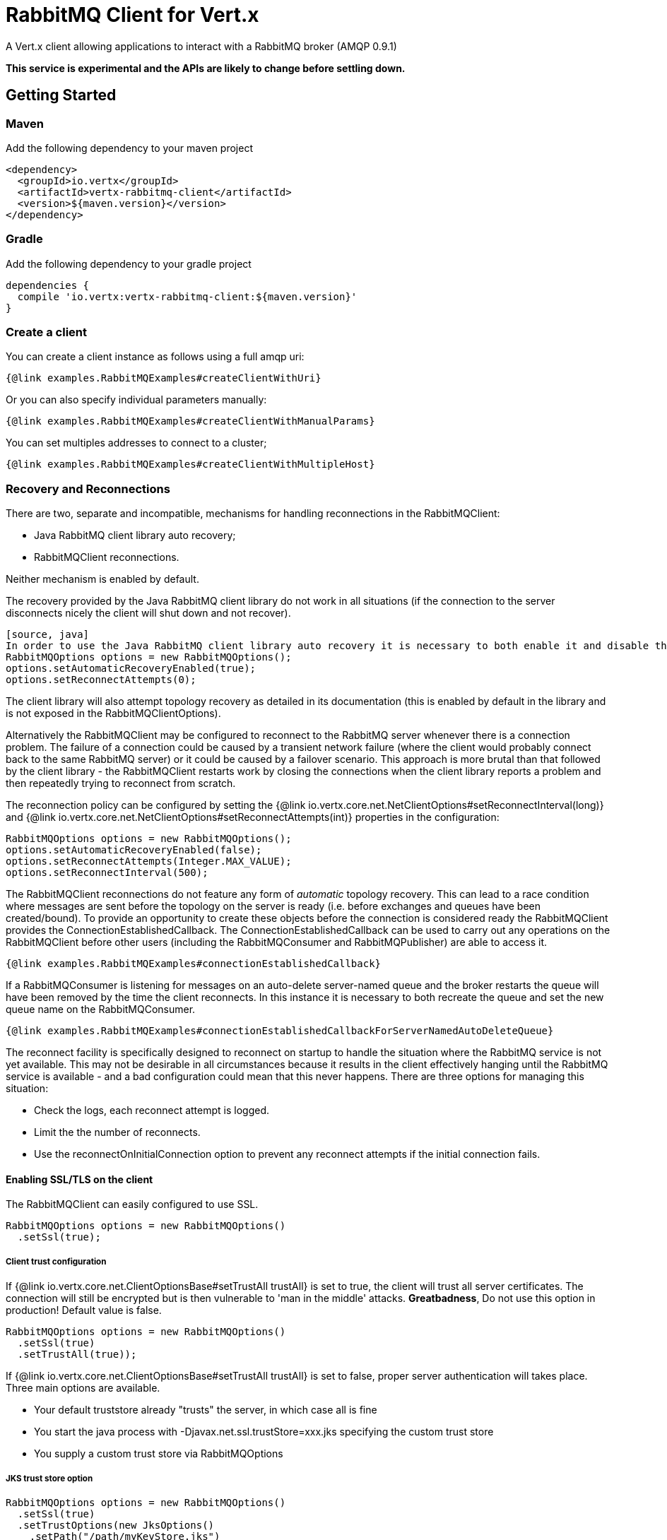 = RabbitMQ Client for Vert.x

A Vert.x client allowing applications to interact with a RabbitMQ broker (AMQP 0.9.1)

**This service is experimental and the APIs are likely to change before settling down.**

== Getting Started

=== Maven

Add the following dependency to your maven project

[source,xml,subs="+attributes"]
----
<dependency>
  <groupId>io.vertx</groupId>
  <artifactId>vertx-rabbitmq-client</artifactId>
  <version>${maven.version}</version>
</dependency>
----

=== Gradle

Add the following dependency to your gradle project

[source,groovy,subs="+attributes"]
----
dependencies {
  compile 'io.vertx:vertx-rabbitmq-client:${maven.version}'
}
----

=== Create a client

You can create a client instance as follows using a full amqp uri:

[source,$lang]
----
{@link examples.RabbitMQExamples#createClientWithUri}
----

Or you can also specify individual parameters manually:

[source,$lang]
----
{@link examples.RabbitMQExamples#createClientWithManualParams}
----

You can set multiples addresses to connect to a cluster;

[source,$lang]
----
{@link examples.RabbitMQExamples#createClientWithMultipleHost}
----

=== Recovery and Reconnections

There are two, separate and incompatible, mechanisms for handling reconnections in the RabbitMQClient:

* Java RabbitMQ client library auto recovery;
* RabbitMQClient reconnections.

Neither mechanism is enabled by default.

The recovery provided by the Java RabbitMQ client library do not work in all situations (if the connection to the server disconnects nicely the client will shut down and not recover).
----
[source, java]
In order to use the Java RabbitMQ client library auto recovery it is necessary to both enable it and disable the RabbitMQClient library reconnect attempts:
RabbitMQOptions options = new RabbitMQOptions();
options.setAutomaticRecoveryEnabled(true);
options.setReconnectAttempts(0);
----
The client library will also attempt topology recovery as detailed in its documentation (this is enabled by default in the library and is not exposed in the RabbitMQClientOptions).


Alternatively the RabbitMQClient may be configured to reconnect to the RabbitMQ server whenever there is a connection problem.
The failure of a connection could be caused by a transient network failure (where the client would probably connect back to the same RabbitMQ server) or it could be caused by a failover scenario.
This approach is more brutal than that followed by the client library - the RabbitMQClient restarts work by closing the connections when the client library reports a problem and then repeatedly trying to reconnect from scratch.

The reconnection policy can be configured by setting the {@link io.vertx.core.net.NetClientOptions#setReconnectInterval(long)} and
{@link io.vertx.core.net.NetClientOptions#setReconnectAttempts(int)} properties in the configuration:
[source, java]
----
RabbitMQOptions options = new RabbitMQOptions();
options.setAutomaticRecoveryEnabled(false);
options.setReconnectAttempts(Integer.MAX_VALUE);
options.setReconnectInterval(500);
----

The RabbitMQClient reconnections do not feature any form of _automatic_ topology recovery.
This can lead to a race condition where messages are sent before the topology on the server is ready (i.e. before exchanges and queues have been created/bound).
To provide an opportunity to create these objects before the connection is considered ready the RabbitMQClient provides the ConnectionEstablishedCallback.
The ConnectionEstablishedCallback can be used to carry out any operations on the RabbitMQClient before other users (including the RabbitMQConsumer and RabbitMQPublisher) are able to access it.

[source,$lang]
----
{@link examples.RabbitMQExamples#connectionEstablishedCallback}
----

If a RabbitMQConsumer is listening for messages on an auto-delete server-named queue and the broker restarts the queue will have been removed by the time the client reconnects.
In this instance it is necessary to both recreate the queue and set the new queue name on the RabbitMQConsumer.

[source,$lang]
----
{@link examples.RabbitMQExamples#connectionEstablishedCallbackForServerNamedAutoDeleteQueue}
----

The reconnect facility is specifically designed to reconnect on startup to handle the situation where the RabbitMQ service is not yet available.
This may not be desirable in all circumstances because it results in the client effectively hanging until the RabbitMQ service is available - and a bad configuration could
mean that this never happens.
There are three options for managing this situation:

* Check the logs, each reconnect attempt is logged.
* Limit the the number of reconnects.
* Use the reconnectOnInitialConnection option to prevent any reconnect attempts if the initial connection fails.

==== Enabling SSL/TLS on the client

The RabbitMQClient can easily configured to use SSL. 
[source,$lang]
----
RabbitMQOptions options = new RabbitMQOptions()
  .setSsl(true);
----

===== Client trust configuration

If {@link io.vertx.core.net.ClientOptionsBase#setTrustAll trustAll} is set to true, the client will trust all server certificates. 
The connection will still be encrypted but is then vulnerable to 'man in the middle' attacks.
*Greatbadness*, Do not use this option in production! Default value is false.

[source,$lang]
----
RabbitMQOptions options = new RabbitMQOptions()
  .setSsl(true)
  .setTrustAll(true));
----

If {@link io.vertx.core.net.ClientOptionsBase#setTrustAll trustAll} is set to false, proper server authentication will takes place. Three main options are available. 

 - Your default truststore already "trusts" the server, in which case all is fine +
 - You start the java process with -Djavax.net.ssl.trustStore=xxx.jks specifying the custom trust store +
 - You supply a custom trust store via RabbitMQOptions

===== JKS trust store option
[source,$lang]
----
RabbitMQOptions options = new RabbitMQOptions()
  .setSsl(true)
  .setTrustOptions(new JksOptions()
    .setPath("/path/myKeyStore.jks")
    .setPassword("myKeyStorePassword"));
----
===== p12/pfx trust store option
[source,$lang]
----
RabbitMQOptions options = new RabbitMQOptions()
  .setSsl(true)
  .setPfxTrustOptions(
    new PfxOptions().
      setPath("/path/myKeyStore.p12").
      setPassword("myKeyStorePassword"));
----
===== PEM trust option
[source,$lang]
----
RabbitMQOptions options = new RabbitMQOptions()
  .setSsl(true)
  .setPemTrustOptions(
    new PemTrustOptions().
      addCertPath("/path/ca-cert.pem"));
----


=== Declare exchange with additional config

You can pass additional config parameters to RabbitMQ's exchangeDeclare method

[source, $lang]
----
{@link examples.RabbitMQExamples#exchangeDeclareWithConfig(io.vertx.rabbitmq.RabbitMQClient)}
----

=== Declare queue with additional config

You can pass additional config parameters to RabbitMQs queueDeclare method

[source, $lang]
----
{@link examples.RabbitMQExamples#queueDeclareWithConfig(io.vertx.rabbitmq.RabbitMQClient)}
----

== Operations

The following are some examples of the operations supported by the RabbitMQService API.
Consult the javadoc/documentation for detailed information on all API methods.

=== Publish

Publish a message to a queue

[source,$lang]
----
{@link examples.RabbitMQExamples#basicPublish}
----

=== Publish with confirm

Publish a message to a queue and confirm the broker acknowledged it.

[source,$lang]
----
{@link examples.RabbitMQExamples#basicPublishWithConfirm}
----

=== Reliable Message Publishing

In order to reliably publish messages to RabbitMQ it is necessary to handle confirmations that each message has been accepted by the server.
The simplest approach to confirmations is to use the basicPublishWithConfirm approach, above, which synchronously confirms each message when it is sent - blocking the publishing channel until the confirmation is received.

In order to achieve greater throughput RabbitMQ provides asynchronous confirmations.
The asynchronous confirmations can confirm multiple messages in one go, so it is necessary for the client to track all messages in the order that they were published.
Also, until messages are confirmed by the server it may be necessary to resend them, so they must be retained by the client.

The RabbitMQPublisher class implements a standard approach to handling asynchronous confirmations, avoiding much of the boiler plate code that would otherwise be required.

The RabbitMQPublisher works by:
* Adding all sent messages to an internal queue.
* Sending messages from the queue when it is able, keeping track of these messages pending acknowledgement in a separate queue.
* Handling asynchronous confirmations from RabbitMQ, removing messages from the pendingAck queue once they are confirmed.
* Notifying the caller for each message that is confirmed (this is always a single message at a time, not the bulk confirmation used by RabbitMQ).

[source,$lang]
----
{@link examples.RabbitMQExamples#rabbitMqPublisher}
----


Delivery Tags

This section is an implementation detail that is useful for anyone that wants to implement their own alternative to RabbitMQPublisher.

For the RabbitMQPublisher to work it has to know the delivery tag that RabbitMQ will use for each message published.
The confirmations from RabbitMQ can arrive at the client before the call to basicPublish has completed, so it is not possible to identify the delivery tag via anything returned by basicPublish if asynchronous confirmations are being used.
For this reason it is necessary for the RabbitMQClient to tell the RabbitMQPublisher the delivery tag of each message via a separate callback that occurs in the call to RabbitMQClient::basicPublish before the message is actually sent on the network.
It is also possible for the delivery tag of a single message to change (delivery tags are per-channel, so if the message is resent following a reconnection it will have a new delivery tag) - this means that we cannot use a Future to inform the client of the delivery tag.
If the deliveryTagHandler is called more than once for a given message it is always safe to ignore the previous value - there can be only one valid delivery tag for a message at any time.

To capture the delivery tag one of the RabbitMqClient::basicPublishWithDeliveryTag methods should be used.
[source, java]
----
  void basicPublishWithDeliveryTag(String exchange, String routingKey, BasicProperties properties, Buffer body, Handler<Long> deliveryTagHandler, Handler<AsyncResult<Void>> resultHandler);
  Future<Void> basicPublishWithDeliveryTag(String exchange, String routingKey, BasicProperties properties, Buffer body, @Nullable Handler<Long> deliveryTagHandler);
----
These methods 

=== Consume

Consume messages from a queue.

[source,$lang]
----
// Create a stream of messages from a queue
{@link examples.RabbitMQExamples#basicConsumer}
----

At any moment of time you can pause or resume the stream. When stream is paused you won't receive any message.

[source,$lang]
----
{@link examples.RabbitMQExamples#pauseAndResumeConsumer(io.vertx.rabbitmq.RabbitMQConsumer)}
----

There are actually a set of options to specify when creating a consumption stream.

The `QueueOptions` lets you specify:

 * The size of internal queue with `setMaxInternalQueueSize`
 * Should the stream keep more recent messages when queue size is exceed with `setKeepMostRecent`

[source,$lang]
----
{@link examples.RabbitMQExamples#basicConsumerOptions}
----

When you want to stop consuming message from a queue, you can do:

[source,$lang]
----
{@link examples.RabbitMQExamples#cancelConsumer}
----

You can get notified by the end handler when the queue won't process any more messages:

[source,$lang]
----
{@link examples.RabbitMQExamples#endHandlerConsumer}
----

You can set the exception handler to be notified of any error that may occur when a message is processed:

[source,$lang]
----
{@link examples.RabbitMQExamples#exceptionHandler}
----

And finally, you may want to retrive a related to the consumer tag:

[source,$lang]
----
{@link examples.RabbitMQExamples#consumerTag}
----

=== Get

Will get a message from a queue

[source,$lang]
----
{@link examples.RabbitMQExamples#getMessage}
----

=== Consume messages without auto-ack

[source,$lang]
----
{@link examples.RabbitMQExamples#consumeWithManualAck}
----



== Running the tests

You will need to have RabbitMQ installed and running with default ports on localhost for this to work.
